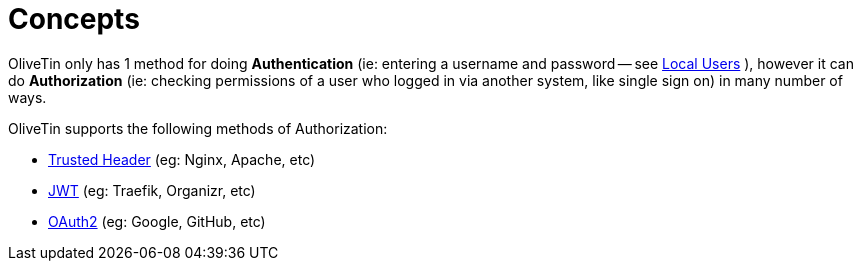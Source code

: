 [#auth-concepts]
= Concepts

OliveTin only has 1 method for doing **Authentication** (ie: entering a username and password -- see xref:security/local.adoc[Local Users] ), however it can do **Authorization** (ie: checking permissions of a user who logged in via another system, like single sign on) in many number of ways.

OliveTin supports the following methods of Authorization:

- xref:security/trusted_header.adoc[Trusted Header] (eg: Nginx, Apache, etc)
- xref:security/jwt.adoc[JWT] (eg: Traefik, Organizr, etc)
- xref:security/oauth2.adoc[OAuth2] (eg: Google, GitHub, etc)

